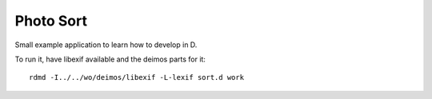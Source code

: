 
============
 Photo Sort
============

Small example application to learn how to develop in D.

To run it, have libexif available and the deimos parts for it::

   rdmd -I../../wo/deimos/libexif -L-lexif sort.d work
